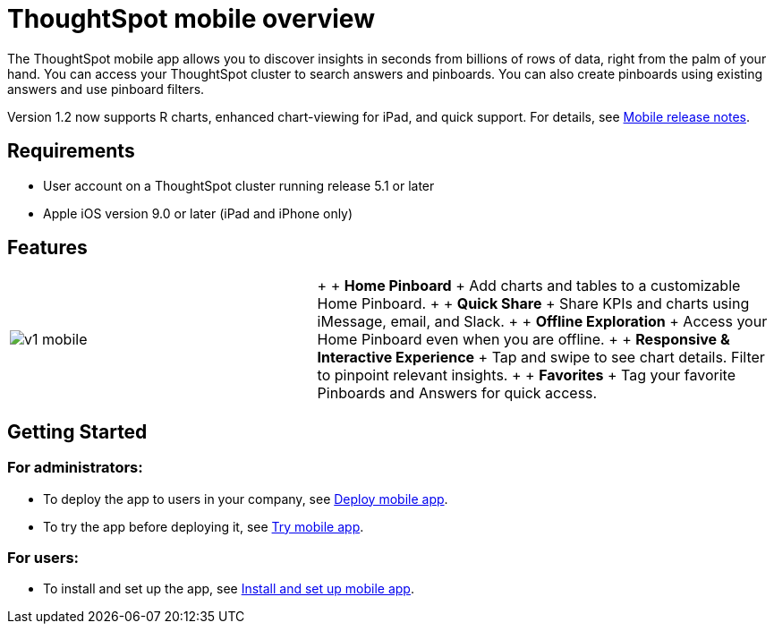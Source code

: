 = ThoughtSpot mobile overview
:last_updated: 11/15/2019
:permalink: /:collection/:path.html
:sidebar: mydoc_sidebar
:summary: ThoughtSpot mobile provides access to ThoughtSpot from your phone.

The ThoughtSpot mobile app allows you to discover insights in seconds from billions of rows of data, right from the palm of your hand.
You can access your ThoughtSpot cluster to search answers and pinboards.
You can also create pinboards using existing answers and use pinboard filters.

Version 1.2 now supports R charts, enhanced chart-viewing for iPad, and quick support.
For details, see xref:/admin/mobile/notes-mobile.html#[Mobile release notes].

== Requirements

* User account on a ThoughtSpot cluster running release 5.1 or later
* Apple iOS version 9.0 or later (iPad and iPhone only)

== Features

[cols="40%,60%"]
|===
| image:/images/v1_mobile.gif[]
| {blank} +  + *Home Pinboard* + Add charts and tables to a customizable Home Pinboard.
+  + *Quick Share* + Share KPIs and charts using iMessage, email, and Slack.
+  + *Offline Exploration* + Access your Home Pinboard even when you are offline.
+  + *Responsive & Interactive Experience* + Tap and swipe to see chart details.
Filter to pinpoint relevant insights.
+  + *Favorites* + Tag your favorite Pinboards and Answers for quick access.
|===

== Getting Started

=== For administrators:

* To deploy the app to users in your company, see xref:/admin/mobile/deploy-mobile.adoc[Deploy mobile app].
* To try the app before deploying it, see xref:/admin/mobile/deploy-mobile.adoc#try-the-mobile-app[Try mobile app].

=== For users:

* To install and set up the app, see xref:/admin/mobile/install-mobile.adoc[Install and set up mobile app].
